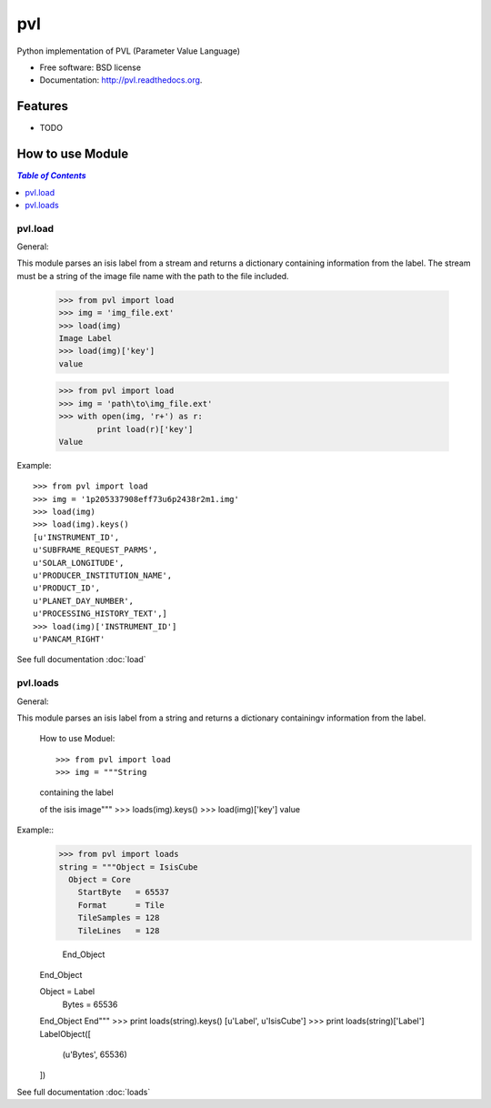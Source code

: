 ===============================
pvl
===============================

.. image:: https://badge.fury.io/py/pvl.svg
    :target: http://badge.fury.io/py/pvl

.. image:: https://travis-ci.org/planetarypy/pvl.svg?branch=master
        :target: https://travis-ci.org/planetarypy/pvl

.. image:: https://pypip.in/d/pvl/badge.png
        :target: https://pypi.python.org/pypi/pvl


Python implementation of PVL (Parameter Value Language)

* Free software: BSD license
* Documentation: http://pvl.readthedocs.org.

Features
--------

* TODO

How to use Module
--------------------

.. contents:: `Table of Contents`
	:local:

pvl.load
+++++++++

General:: 

This module parses an isis label from a stream and returns a dictionary 
containing information from the label. The stream must be a string of the image 
file name with the path to the file included.

 >>> from pvl import load
 >>> img = 'img_file.ext'
 >>> load(img)
 Image Label
 >>> load(img)['key']
 value

 >>> from pvl import load
 >>> img = 'path\to\img_file.ext'
 >>> with open(img, 'r+') as r:
         print load(r)['key']
 Value

Example::

 >>> from pvl import load
 >>> img = '1p205337908eff73u6p2438r2m1.img'
 >>> load(img)
 >>> load(img).keys()
 [u'INSTRUMENT_ID',
 u'SUBFRAME_REQUEST_PARMS',
 u'SOLAR_LONGITUDE',
 u'PRODUCER_INSTITUTION_NAME',
 u'PRODUCT_ID',
 u'PLANET_DAY_NUMBER',
 u'PROCESSING_HISTORY_TEXT',]
 >>> load(img)['INSTRUMENT_ID']
 u'PANCAM_RIGHT'

See full documentation :doc:`load`

pvl.loads
+++++++++

General::

This module parses an isis label from a string and returns a dictionary 
containingv information from the label. 

 How to use Moduel::
 
 >>> from pvl import load
 >>> img = """String
 containing the label

 of the isis image"""
 >>> loads(img).keys()
 >>> load(img)['key']
 value

Example::
 >>> from pvl import loads
 string = """Object = IsisCube
   Object = Core
     StartByte   = 65537
     Format      = Tile
     TileSamples = 128
     TileLines   = 128

   End_Object
 End_Object

 Object = Label
   Bytes = 65536
 End_Object
 End"""
 >>> print loads(string).keys()
 [u'Label', u'IsisCube']
 >>> print loads(string)['Label']
 LabelObject([
  (u'Bytes', 65536)
 ])

See full documentation :doc:`loads`
